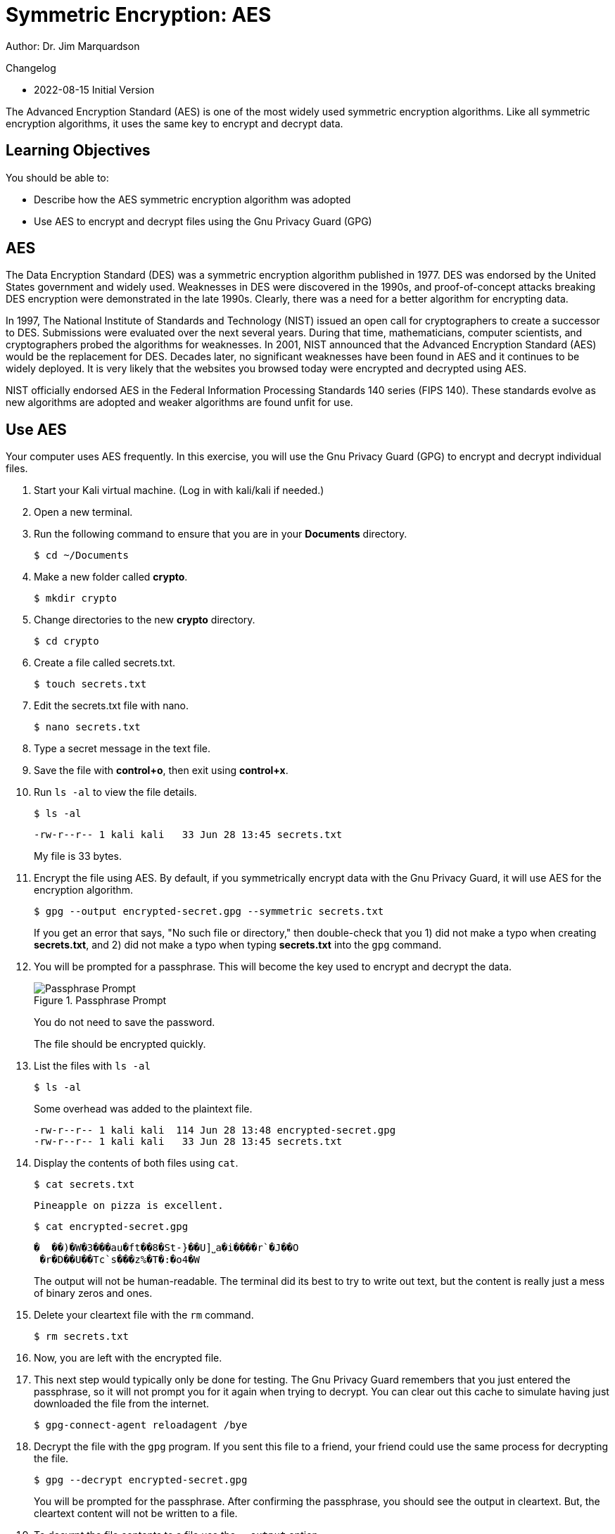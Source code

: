 = Symmetric Encryption: AES

Author: Dr. Jim Marquardson

Changelog

* 2022-08-15 Initial Version

The Advanced Encryption Standard (AES) is one of the most widely used symmetric encryption algorithms. Like all symmetric encryption algorithms, it uses the same key to encrypt and decrypt data.

== Learning Objectives

You should be able to:

* Describe how the AES symmetric encryption algorithm was adopted
* Use AES to encrypt and decrypt files using the Gnu Privacy Guard (GPG)

== AES

The Data Encryption Standard (DES) was a symmetric encryption algorithm published in 1977. DES was endorsed by the United States government and widely used. Weaknesses in DES were discovered in the 1990s, and proof-of-concept attacks breaking DES encryption were demonstrated in the late 1990s. Clearly, there was a need for a better algorithm for encrypting data.

In 1997, The National Institute of Standards and Technology (NIST) issued an open call for cryptographers to create a successor to DES. Submissions were evaluated over the next several years. During that time, mathematicians, computer scientists, and cryptographers probed the algorithms for weaknesses. In 2001, NIST announced that the Advanced Encryption Standard (AES) would be the replacement for DES. Decades later, no significant weaknesses have been found in AES and it continues to be widely deployed. It is very likely that the websites you browsed today were encrypted and decrypted using AES.

NIST officially endorsed AES in the Federal Information Processing Standards 140 series (FIPS 140). These standards evolve as new algorithms are adopted and weaker algorithms are found unfit for use.

== Use AES

Your computer uses AES frequently. In this exercise, you will use the Gnu Privacy Guard (GPG) to encrypt and decrypt individual files.

. Start your Kali virtual machine. (Log in with kali/kali if needed.)
. Open a new terminal.
. Run the following command to ensure that you are in your *Documents* directory.
+
[source,sh]
----
$ cd ~/Documents
----
. Make a new folder called *crypto*.
+
[source,sh]
----
$ mkdir crypto
----
. Change directories to the new *crypto* directory.
+
[source,sh]
----
$ cd crypto
----
. Create a file called secrets.txt.
+
[source,sh]
----
$ touch secrets.txt
----
. Edit the secrets.txt file with nano.
+
[source,sh]
----
$ nano secrets.txt
----
. Type a secret message in the text file.
. Save the file with *control+o*, then exit using *control+x*.
. Run `ls -al` to view the file details.
+
[source,sh]
----
$ ls -al
----
+
----
-rw-r--r-- 1 kali kali   33 Jun 28 13:45 secrets.txt
----
+
My file is 33 bytes.
. Encrypt the file using AES. By default, if you symmetrically encrypt data with the Gnu Privacy Guard, it will use AES for the encryption algorithm. 
+
[source,sh]
----
$ gpg --output encrypted-secret.gpg --symmetric secrets.txt
----
+
If you get an error that says, "No such file or directory," then double-check that you 1) did not make a typo when creating *secrets.txt*, and 2) did not make a typo when typing *secrets.txt* into the `gpg` command.
. You will be prompted for a passphrase. This will become the key used to encrypt and decrypt the data.
+
.Passphrase Prompt
image::passphrase-prompt.png[Passphrase Prompt]
+
You do not need to save the password.
+
The file should be encrypted quickly.
. List the files with `ls -al`
+
[source,sh]
----
$ ls -al
----
+
Some overhead was added to the plaintext file.
+
----
-rw-r--r-- 1 kali kali  114 Jun 28 13:48 encrypted-secret.gpg
-rw-r--r-- 1 kali kali   33 Jun 28 13:45 secrets.txt
----
. Display the contents of both files using `cat`.
+
[source,sh]
----
$ cat secrets.txt
----
+
----
Pineapple on pizza is excellent.
----
+
[source,sh]
----
$ cat encrypted-secret.gpg
----
+
----
�  ��)�W�3���au�ft��8�St-}��U]˽a�i����r`�J��O
 �r�D��U��Tc`s���z%�T�:�o4�W
----
+
The output will not be human-readable. The terminal did its best to try to write out text, but the content is really just a mess of binary zeros and ones.
. Delete your cleartext file with the `rm` command.
+
[source,sh]
----
$ rm secrets.txt
----
. Now, you are left with the encrypted file.
. This next step would typically only be done for testing. The Gnu Privacy Guard remembers that you just entered the passphrase, so it will not prompt you for it again when trying to decrypt. You can clear out this cache to simulate having just downloaded the file from the internet.
+
[source,sh]
----
$ gpg-connect-agent reloadagent /bye
----
. Decrypt the file with the `gpg` program. If you sent this file to a friend, your friend could use the same process for decrypting the file.
+
[source,sh]
----
$ gpg --decrypt encrypted-secret.gpg
----
+
You will be prompted for the passphrase. After confirming the passphrase, you should see the output in cleartext. But, the cleartext content will not be written to a file.
. To decyrpt the file contents to a file use the `--output` option.
+
[source,sh]
----
$ gpg --output clear.txt --decrypt encrypted-secret.gpg
----
. Run `cat` to view the contents of clear.txt.
+
[source,sh]
----
$ cat clear.txt
----
+
The original file will be restored.
+
----
-rw-r--r-- 1 kali kali   33 Jun 28 13:58 clear.txt
-rw-r--r-- 1 kali kali  114 Jun 28 13:48 encrypted-secret.gpg
----

== Reflection

* Should the government be given a copy of all AES keys for safekeeping?
* Should encrypted communication be the default?

